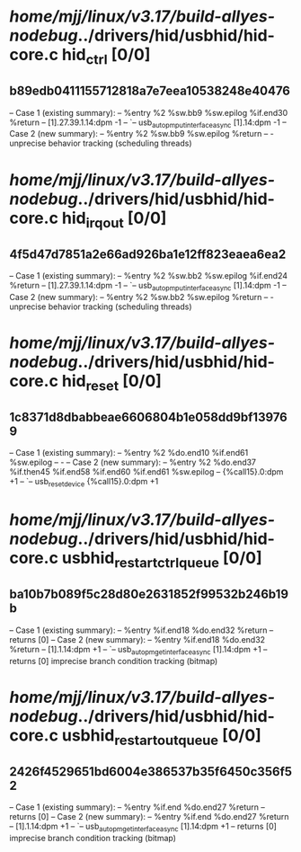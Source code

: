 #+TODO: TODO CHECK | BUG DUP
* /home/mjj/linux/v3.17/build-allyes-nodebug/../drivers/hid/usbhid/hid-core.c hid_ctrl [0/0]
** b89edb0411155712818a7e7eea10538248e40476
   -- Case 1 (existing summary):
   --     %entry %2 %sw.bb9 %sw.epilog %if.end30 %return
   --         [1].27.39.1.14:dpm -1
   --         `-- usb_autopm_put_interface_async [1].14:dpm -1
   -- Case 2 (new summary):
   --     %entry %2 %sw.bb9 %sw.epilog %return
   --         -
   unprecise behavior tracking (scheduling threads)
* /home/mjj/linux/v3.17/build-allyes-nodebug/../drivers/hid/usbhid/hid-core.c hid_irq_out [0/0]
** 4f5d47d7851a2e66ad926ba1e12ff823eaea6ea2
   -- Case 1 (existing summary):
   --     %entry %2 %sw.bb2 %sw.epilog %if.end24 %return
   --         [1].27.39.1.14:dpm -1
   --         `-- usb_autopm_put_interface_async [1].14:dpm -1
   -- Case 2 (new summary):
   --     %entry %2 %sw.bb2 %sw.epilog %return
   --         -
   unprecise behavior tracking (scheduling threads)
* /home/mjj/linux/v3.17/build-allyes-nodebug/../drivers/hid/usbhid/hid-core.c hid_reset [0/0]
** 1c8371d8dbabbeae6606804b1e058dd9bf139769
   -- Case 1 (existing summary):
   --     %entry %2 %do.end10 %if.end61 %sw.epilog
   --         -
   -- Case 2 (new summary):
   --     %entry %2 %do.end37 %if.then45 %if.end58 %if.end60 %if.end61 %sw.epilog
   --         {%call15}.0:dpm +1
   --         `-- usb_reset_device {%call15}.0:dpm +1
* /home/mjj/linux/v3.17/build-allyes-nodebug/../drivers/hid/usbhid/hid-core.c usbhid_restart_ctrl_queue [0/0]
** ba10b7b089f5c28d80e2631852f99532b246b19b
   -- Case 1 (existing summary):
   --     %entry %if.end18 %do.end32 %return
   --         returns [0]
   -- Case 2 (new summary):
   --     %entry %if.end18 %do.end32 %return
   --         [1].1.14:dpm +1
   --         `-- usb_autopm_get_interface_async [1].14:dpm +1
   --         returns [0]
   imprecise branch condition tracking (bitmap)
* /home/mjj/linux/v3.17/build-allyes-nodebug/../drivers/hid/usbhid/hid-core.c usbhid_restart_out_queue [0/0]
** 2426f4529651bd6004e386537b35f6450c356f52
   -- Case 1 (existing summary):
   --     %entry %if.end %do.end27 %return
   --         returns [0]
   -- Case 2 (new summary):
   --     %entry %if.end %do.end27 %return
   --         [1].1.14:dpm +1
   --         `-- usb_autopm_get_interface_async [1].14:dpm +1
   --         returns [0]
   imprecise branch condition tracking (bitmap)
